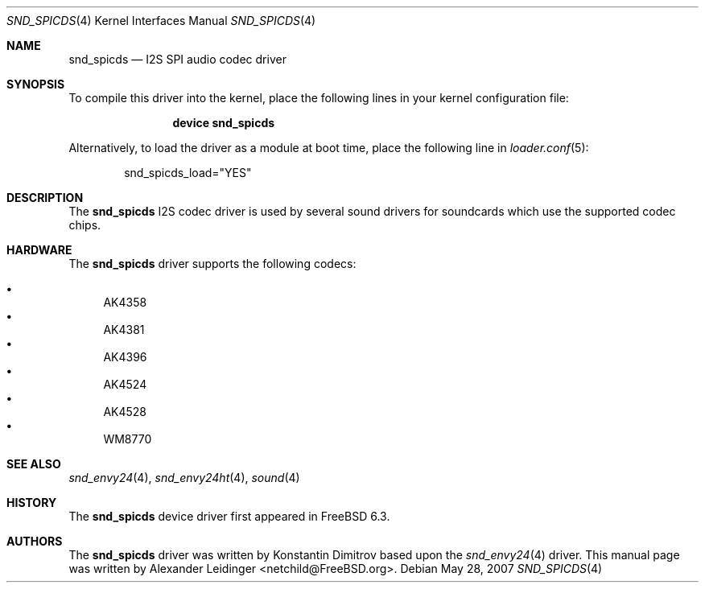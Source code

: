 .\" Copyright (c) 2006 Alexander Leidinger
.\" All rights reserved.
.\"
.\" Redistribution and use in source and binary forms, with or without
.\" modification, are permitted provided that the following conditions
.\" are met:
.\" 1. Redistributions of source code must retain the above copyright
.\"    notice, this list of conditions and the following disclaimer.
.\" 2. Redistributions in binary form must reproduce the above copyright
.\"    notice, this list of conditions and the following disclaimer in the
.\"    documentation and/or other materials provided with the distribution.
.\"
.\" THIS SOFTWARE IS PROVIDED BY THE AUTHOR AND CONTRIBUTORS ``AS IS'' AND
.\" ANY EXPRESS OR IMPLIED WARRANTIES, INCLUDING, BUT NOT LIMITED TO, THE
.\" IMPLIED WARRANTIES OF MERCHANTABILITY AND FITNESS FOR A PARTICULAR PURPOSE
.\" ARE DISCLAIMED.  IN NO EVENT SHALL THE AUTHOR OR CONTRIBUTORS BE LIABLE
.\" FOR ANY DIRECT, INDIRECT, INCIDENTAL, SPECIAL, EXEMPLARY, OR CONSEQUENTIAL
.\" DAMAGES (INCLUDING, BUT NOT LIMITED TO, PROCUREMENT OF SUBSTITUTE GOODS
.\" OR SERVICES; LOSS OF USE, DATA, OR PROFITS; OR BUSINESS INTERRUPTION)
.\" HOWEVER CAUSED AND ON ANY THEORY OF LIABILITY, WHETHER IN CONTRACT, STRICT
.\" LIABILITY, OR TORT (INCLUDING NEGLIGENCE OR OTHERWISE) ARISING IN ANY WAY
.\" OUT OF THE USE OF THIS SOFTWARE, EVEN IF ADVISED OF THE POSSIBILITY OF
.\" SUCH DAMAGE.
.\"
.\" $FreeBSD: release/7.0.0/share/man/man4/snd_spicds.4 175099 2008-01-04 13:14:32Z gabor $
.\"
.Dd May 28, 2007
.Dt SND_SPICDS 4
.Os
.Sh NAME
.Nm snd_spicds
.Nd "I2S SPI audio codec driver"
.Sh SYNOPSIS
To compile this driver into the kernel, place the following lines in your
kernel configuration file:
.Bd -ragged -offset indent
.Cd "device snd_spicds"
.Ed
.Pp
Alternatively, to load the driver as a module at boot time, place the
following line in
.Xr loader.conf 5 :
.Bd -literal -offset indent
snd_spicds_load="YES"
.Ed
.Sh DESCRIPTION
The
.Nm
I2S codec driver is used by several sound drivers for soundcards which use
the supported codec chips.
.Sh HARDWARE
The
.Nm
driver supports the following codecs:
.Pp
.Bl -bullet -compact
.It
AK4358
.It
AK4381
.It
AK4396
.It
AK4524
.It
AK4528
.It
WM8770
.El
.Sh SEE ALSO
.Xr snd_envy24 4 ,
.Xr snd_envy24ht 4 ,
.Xr sound 4
.Sh HISTORY
The
.Nm
device driver first appeared in
.Fx 6.3 .
.Sh AUTHORS
.An -nosplit
The
.Nm
driver was written by
.An Konstantin Dimitrov
based upon the
.Xr snd_envy24 4
driver.
This manual page was written by
.An Alexander Leidinger Aq netchild@FreeBSD.org .
